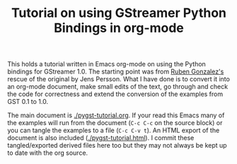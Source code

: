 #+TITLE: Tutorial on using GStreamer Python Bindings in org-mode

This holds a tutorial written in Emacs org-mode on using the Python bindings for GStreamer 1.0.  The starting point was from [[https://github.com/rubenrua/GstreamerCodeSnippets/tree/master/1.0/Python/pygst-tutorial][Ruben Gonzalez's]] rescue of the original by Jens Persson.  What I have done is to convert it into an org-mode document, make small edits of the text, go through and check the code for correctness and extend the conversion of the examples from GST 0.1 to 1.0.

The main document is [[./pygst-tutorial.org]].  If your read this Emacs many of the examples will run from the document (=C-c C-c= on the source block) or you can tangle the examples to a file (=C-c C-v t=).   An HTML export of the document is also included ([[./pygst-tutorial.html]]).  I commit these tangled/exported derived files here too but they may not always be kept up to date with the org source.
